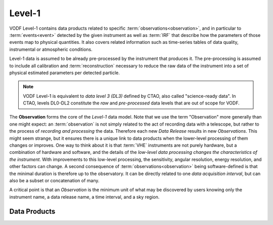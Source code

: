 Level-1
=======

VODF Level-1 contains data products related to specific
:term:`observations<observation>`, and in particular to :term:`events<event>` detected
by the given instrument as well as :term:`IRF` that describe how the parameters
of those events map to physical quantities. It also covers related information
such as time-series tables of data quality, instrumental or atmospheric
conditions.

Level-1 data is assumed to be already pre-processed by the instrument that
produces it. The pre-processing is assumed to include all calibration and
:term:`reconstruction` necessary to reduce the raw data of the instrument into a
set of physical estimated parameters per detected particle.

.. note:: VODF Level-1 is equivalent to *data level 3 (DL3)* defined by CTAO,
          also called "science-ready data". In CTAO, levels DL0-DL2 constitute
          the *raw* and *pre-processed* data levels that are out of scope for
          VODF.

The **Observation** forms the core of the `Level-1` data model. Note that we use
the term "Observation" more generally than one might expect: an :term:`observation` is
not simply related to the act of recording data with a telescope, but rather to
the process of *recording and processing* the data. Therefore each new *Data
Release* results in new *Observations*. This might seem strange, but it ensures
there is a unique link to data products when the lower-level processing of them
changes or improves. One way to think about it is that :term:`VHE` instruments
are not purely hardware, but a combination of hardware and software, and the
details of the *low-level data processing changes the characteristics of the
instrument*. With improvements to this low-level processing, the sensitivity,
angular resolution, energy resolution, and other factors can change. A second
consequence of :term:`observations<observation>` being software-defined is that the
minimal duration is therefore up to the observatory. It can be directly related
to one *data acquisition interval*, but can also be a subset or concatenation of
many.

A critical point is that an *Observation* is the minimum unit of what may be
discovered by users knowing only the instrument name, a data release name, a
time interval, and a sky region.

.. uml:: level-1.plantuml
   :caption: VODF **Level-1** Data Model


Data Products
-------------
